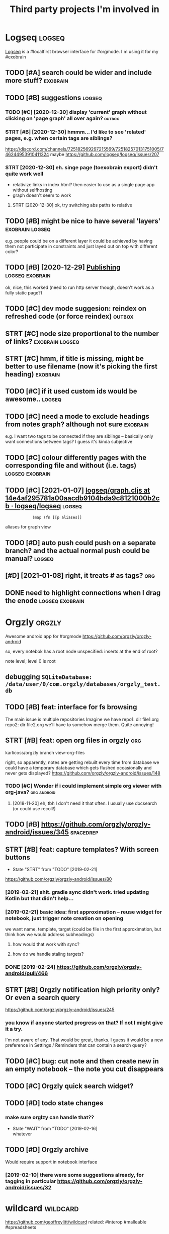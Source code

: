 #+TITLE: Third party projects I'm involved in
#+logseq_graph: false


* Logseq                                                             :logseq:
:PROPERTIES:
:ID:       fbb126358cad1630ae133c19c13a64ea
:END:
[[https://github.com/logseq/logseq#logseq][Logseq]] is a #localfirst browser interface for #orgmode. I'm using it for my #exobrain

** TODO [#A] search could be wider and include more stuff?         :exobrain:
:PROPERTIES:
:CREATED:  [2020-12-29]
:ID:       fb1bb0722cd0fcced810930f94c5f255
:END:
** TODO [#B] suggestions                                             :logseq:
:PROPERTIES:
:CREATED:  [2020-12-30]
:ID:       1313181a9d0cb1824989d27a9730376f
:END:
*** TODO [#C] [2020-12-30] display 'current' graph without clicking on 'page graph' all over again? :outbox:
:PROPERTIES:
:ID:       0372ae31e5e6754951d118d0f21dfd67
:END:
*** STRT [#B] [2020-12-30] hmmm... I'd like to see 'related' pages, e.g. when certain tags are siblings?
:PROPERTIES:
:ID:       7477e307cc4bd8b6c4b18cd7b66dea43
:END:
https://discord.com/channels/725182569297215569/725182570131751005/746244953910411324
maybe https://github.com/logseq/logseq/issues/207
*** STRT [2020-12-30] eh. singe page (toexobrain export) didn't quite work well
:PROPERTIES:
:ID:       a98e15b6d0810b9a33c70e08d7e7f687
:END:
- relativize links in index.html? then easier to use as a single page app without selfhosting
- graph doesn't seem to work
**** STRT [2020-12-30] ok, try switching abs paths to relative
:PROPERTIES:
:ID:       faa335b50f830ae01463ef89e865b85d
:END:
** TODO [#B] might be nice to have several 'layers'         :exobrain:logseq:
:PROPERTIES:
:CREATED:  [2021-01-09]
:ID:       6111681f9078a174833295148252e278
:END:
e.g. people could be on a different layer
it could be achieved by having them not participate in constraints and just layed out on top with different color?
** TODO [#B] [2020-12-29] [[https://logseq.github.io/page/publishing][Publishing]] :logseq:exobrain:
:PROPERTIES:
:ID:       de02152ca411fc28c037be84b092ab06
:END:
ok, nice, this worked (need to run http server though, doesn't work as a fully static page?)
** TODO [#C] dev mode suggesion: reindex on refreshed code (or force reindex) :outbox:
:PROPERTIES:
:CREATED:  [2021-01-15]
:ID:       28b694d4aedbb11f50ecee6e9f7c1594
:END:
** STRT [#C] node size proportional to the number of links? :exobrain:logseq:
:PROPERTIES:
:CREATED:  [2021-01-09]
:ID:       22d9875dc8b396a2c07931e646387354
:END:
** STRT [#C] hmm, if title is missing, might be better to use filename (now it's picking the first heading) :exobrain:
:PROPERTIES:
:CREATED:  [2020-12-29]
:ID:       031b2548822ea9584af608077b55f596
:END:
** TODO [#C] if it used custom ids would be awesome..                :logseq:
:PROPERTIES:
:CREATED:  [2020-12-29]
:ID:       99bd46205f70504173b30d8eb14d0222
:END:
** TODO [#C] need a mode to exclude headings from notes graph? although not sure :exobrain:
:PROPERTIES:
:CREATED:  [2021-01-06]
:ID:       5d6bb48ad83f84b3cc94274e9936bf35
:END:
e.g. I want two tags to be connected if they are siblings -- basically only want connections between tags? I guess it's kinda subjective
** TODO [#C] colour differently pages with the corresponding file and without (i.e. tags) :logseq:exobrain:
:PROPERTIES:
:CREATED:  [2021-01-09]
:ID:       1e95a6e10ef5025973b207f21d253f38
:END:
** TODO [#C] [2021-01-07] [[https://github.com/logseq/logseq/blob/14e4af295781a00aacdb9104bda9c8121000b2cb/src/main/frontend/handler/graph.cljs#L112][logseq/graph.cljs at 14e4af295781a00aacdb9104bda9c8121000b2cb · logseq/logseq]] :logseq:
:PROPERTIES:
:ID:       f57ba76cde37d0fe470f3565e3a2fd84
:END:
:             (map (fn [[p aliases]]

aliases for graph view
** TODO [#D] auto push could push on a separate branch? and the actual normal push could be manual? :logseq:
:PROPERTIES:
:CREATED:  [2021-01-06]
:ID:       2d5765fe015eab130e64ee38346ca381
:END:
** [#D] [2021-01-08] right, it treats # as tags?                        :org:
:PROPERTIES:
:ID:       9f01cf88a52bac2a8e1c94aa8fa87e70
:END:
** DONE need to highlight connections when I drag the enode :logseq:exobrain:
:PROPERTIES:
:CREATED:  [2021-01-09]
:ID:       7a6db2db5eb468f2e4edf39ecda3ef13
:END:

* Orgzly                                                             :orgzly:
:PROPERTIES:
:ID:       338a5a09555f214dbb1db5548161f0b1
:END:
Awesome android app for #orgmode
https://github.com/orgzly/orgzly-android

so, every notebok has a root node
unspecified: inserts at the end of root?

note level; level 0 is root

** debugging ~SQLiteDatabase: /data/user/0/com.orgzly/databases/orgzly_test.db~
:PROPERTIES:
:ID:       ba87c1a339d3123a0e7f75a72ef80f44
:END:

** TODO [#B] feat: interface for fs browsing
:PROPERTIES:
:CREATED:  [2017-12-17]
:ID:       5c8d981f4959419bab393b9e9a23efeb
:END:

The main issue is multiple repositories
Imagine we have
repo1:
  dir
     file1.org
repo2:
  dir
     file2.org
we'll have to somehow merge them. Quite annoying!

** STRT [#B] feat: open org files in orgzly                             :org:
:PROPERTIES:
:CREATED:  [2018-01-10]
:ID:       7695c82dc94d73d029d20a4247f91f9d
:END:

karlicoss/orgzly branch view-org-files

right, so apparently, notes are getting rebuilt every time from database
we could have a temporary database which gets flushed occasionally and never gets displayed?
https://github.com/orgzly/orgzly-android/issues/148

*** TODO [#C] Wonder if i could implement simple org viewer with org-java? :org:android:
:PROPERTIES:
:CREATED:  [2018-08-29]
:ID:       f60c0cdacf4103d41b075141dd75a92f
:END:
**** [2018-11-20] eh, tbh I don't need it that often. I usually use docsearch (or could use recoll!)
:PROPERTIES:
:ID:       3fafce9a15feb26795864b36bd7ed2f0
:END:

** TODO [#B] https://github.com/orgzly/orgzly-android/issues/345  :spacedrep:
:PROPERTIES:
:CREATED:  [2019-04-15]
:ID:       9a6756d03da22bce15243fe9e6bb0dfe
:END:

** STRT [#B] feat: capture templates? With screen buttons
:PROPERTIES:
:CREATED:  [2018-10-24]
:ID:       13d6a7037640570deea72d94dcbc0fb0
:END:
- State "STRT"      from "TODO"       [2019-02-21]
https://github.com/orgzly/orgzly-android/issues/80
*** [2019-02-21] shit. gradle sync didn't work. tried updating Kotlin but that didn't help...
:PROPERTIES:
:ID:       53af02798ce77ca12d9dea871cc93070
:END:
*** [2019-02-21] basic idea: first approximation -- reuse widget for notebook, just trigger note creation on opening
:PROPERTIES:
:ID:       4ce4cfbfabdbd3bd9190a4df4d5d482c
:END:
we want
name, template, target (could be file in the first approximation, but think how we would address subheadings)
**** how would that work with sync?
:PROPERTIES:
:ID:       8b68d162511a558134c10dfdd1d1e2da
:END:
**** how do we handle staling targets?
:PROPERTIES:
:ID:       fc892cd81e4136988e90b9e3a2840907
:END:
*** DONE [2019-02-24] https://github.com/orgzly/orgzly-android/pull/466
:PROPERTIES:
:ID:       e0d9f06d6fc9da7beee1695c6a84b8a0
:END:

** STRT [#B] Orgzly notification high priority only? Or even a search query
:PROPERTIES:
:CREATED:  [2018-10-05]
:ID:       489232b3075962d27ac1007c5cb3965c
:END:
https://github.com/orgzly/orgzly-android/issues/245
*** you know if anyone started progress on that? If not I might give it a try.
:PROPERTIES:
:ID:       6113418b09e443d9712453ad6e5ef544
:END:
I'm not aware of any. That would be great, thanks.
I guess it would be a new preference in Settings / Reminders that can contain a search query?

** TODO [#C] bug: cut note and then create new in an empty notebook -- the note you cut disappears
:PROPERTIES:
:CREATED:  [2018-04-27]
:ID:       8727f6cd2d023c8da08395596995e5b0
:END:

** TODO [#C] Orgzly quick search widget?
:PROPERTIES:
:CREATED:  [2019-04-03]
:ID:       0386d11068d1d19d564af5f9891e5289
:END:

** TODO [#D] todo state changes
:PROPERTIES:
:CREATED:  [2019-02-16]
:ID:       2e970c02ce8c6b1757395855bb78ea37
:END:
*** make sure orglzy can handle that??
:PROPERTIES:
:ID:       99c3ac4a16436f49668cad85e670c4c9
:END:
- State "WAIT"       from "TODO"       [2019-02-16] \\
  whatever


** TODO [#D] Orgzly archive
:PROPERTIES:
:CREATED:  [2018-06-11]
:ID:       f329fe5f6d74058420db1bfa7522dfef
:END:
Would require support in notebook interface
*** [2019-02-10] there were some suggestions already, for tagging in particular https://github.com/orgzly/orgzly-android/issues/32
:PROPERTIES:
:ID:       a87efa948c8c538ab0ea618c6e50ff0e
:END:

* wildcard                                                         :wildcard:
:PROPERTIES:
:ID:       cae0206c31eaa305dd0e847330c5e837
:END:
https://github.com/geoffreylitt/wildcard
related: #interop #malleable #spreadsheets

** TODO [#B] [2020-05-13] [[https://news.ycombinator.com/item?id=23165901][Ask HN: Anyone else upvote HN comments to track comments they have already read? | Hacker News]] :pkm:
:PROPERTIES:
:ID:       d382f3767eaa235642aad7ef5c1d167c
:END:

** [#B] [2020-05-05] [[https://selectorgadget.com/][SelectorGadget: point and click CSS selectors]] :css:
:PROPERTIES:
:ID:       cc5b4d2198ab16d2d4cd9a27e43e5ff2
:END:

** TODO [#B] [2020-05-11] [[https://twitter.com/karlicoss/status/1259893586365161472][(10) jestem króliczkiem on Twitter: "@jtraub аа, понял. Крутая идея, да! это было бы оч легко, даже не модифицируя экстеншн если бы браузеры разрешали экстеншнам друг на друге оперировать, а так можно будет добавить в Wildcard" / Twitter]]
:PROPERTIES:
:ID:       5ea23cd801610323b15ce6e3037512fe
:END:
: аа, понял. Крутая идея, да!
: это было бы оч легко, даже не модифицируя экстеншн если бы браузеры разрешали экстеншнам друг на друге оперировать, а так можно будет добавить в Wildcard
** TODO [#B] ok, what if we combine them?     :promnesia:worldbrain:wildcard:
:PROPERTIES:
:CREATED:  [2020-05-11]
:ID:       306d612fddebd4ad2bdc0ade1b0fa781
:END:
e.g. intercept AJAX request and store them in the database on your disk. Then, add some code to filter it and keep as the browser history?
** [#C] firefox logging
:PROPERTIES:
:CREATED:  [2020-05-07]
:ID:       e8261f7d3be3c89717a27c7c0fad1653
:END:
Another thing I noticed was [this bit](https://github.com/geoffreylitt/wildcard/blob/42fbb748a809aa84b7f6927a9aac02376f5bb926/src/site_adapters/domScrapingBase.ts#L112) logging errors all the time for adapters that don't have `scrapeAjax` (I'm on Firefox). I wonder if it's better to check for the att
** [#C] wip on DSL issue
:PROPERTIES:
:CREATED:  [2020-05-08]
:ID:       ba76551470d3b714baec036b8c645de4
:END:
: > Usually I prefer DSLs embedded in a Turing-complete language to provide the TC escape hatch if needed, but here that's precisely what we don't want.
: 
: TODO why no escape hatch
: 
: I'm (as a somewhat experienced programmer) biased towards having a real programming language, because, because I've struggled with mediocre yaml/json DSL that end up reimplementeing half of the programming language in an incomrehensible ways. E.g. if you already know javascript, you end up frustrated with expressing in DSL what you'd otherwise have don in few lines of code. And the opposite: if you don't know how to program in the first place I'd be much rather
: 
: debugging somethine like
: 
: >  "xpath": "//*[@class='blog-item']/div[0]"
: 
: is kind of a nightmare for anyone, and you need the devtools and JS console for that
: 
: TODO something about ids
: 
: >  "querySelector": "._i24ijs"
: 
: Often (citation needed though) websites have completely dynamic ids, so you would need to do some sort of completely dynamic query to determine the content and the items
** TODO [#C] [2020-05-07] [[https://github.com/geoffreylitt/wildcard/issues/17][Restrict expressiveness of site adapters · Issue #17 · geoffreylitt/wildcard]]
:PROPERTIES:
:ID:       ca75832ff8756a8799f306090108b788
:END:
contribute to the discussion here
** TODO [#C] Generic scraping with chrome inspector?
:PROPERTIES:
:CREATED:  [2020-05-07]
:ID:       0d045af7f78fd5a6104d76826e2aa127
:END:
** TODO [#C] 'exploring queue', mark explored elements and never show them again :jonbo:wildcard:
:PROPERTIES:
:CREATED:  [2020-05-11]
:ID:       5316fe19d3f8d0e9222c17d406f3ad14
:END:
** TODO [#C] [2020-05-11] bug: [[https://github.com/Vrroom][Vrroom]]
:PROPERTIES:
:ID:       737ca06b2e361e1e59cfad1f6cdd05a4
:END:
- load this page, then click 'repositories', wildcard doesn't show up (it should)
- then refresh (shows up, as expected)
- then go back -- it doesn't disappear (it should)
** TODO [#C] [2020-05-12] [[https://fraidyc.at/][Fraidycat]]
:PROPERTIES:
:ID:       f17fb55f952e16959198fa54b0eaa065
:END:

** [#C] [2020-05-16] [[https://politepol.com/en/][Generate RSS feeds for any web page | PolitePol]]
:PROPERTIES:
:ID:       dfb2a59fe9161ce2c68f0a37978a6e8f
:END:
ok, nice so it allows you to choose elements dynamically, could be useful
** [#D] would be nice to keep images outside of the git repository... perhaps even prune
:PROPERTIES:
:CREATED:  [2020-05-07]
:ID:       0bfeac536b33d6810fdc219c9da62f69
:END:
separate repository for binary assets is better


** [2020-05-26] [[https://twitter.com/jaredpalmer/status/1265298834906910729][(2) Jared Palmer on Twitter: "PSA: You can usually crank up Webpack rebuild/HMR speed by ~7x on TypeScript projects by doing this to your Webpack config in development. Diff to create-react-app: https://t.co/nMikcH4At8 https://t.co/TgPl5LUwLH" / Twitter]] :wildcard:
:PROPERTIES:
:ID:       69737abec6b9df89d6d784a1ffcd417d
:END:
: PSA: You can usually crank up Webpack rebuild/HMR speed by ~7x on TypeScript projects by doing this to your Webpack config in development.
* tantivy                                                           :tantivy:
:PROPERTIES:
:ID:       c0846f1dd154d79ead26e100febbda27
:END:
Search indexer on Rust
https://github.com/tantivy-search/tantivy
related #search
** TODO [#D] Try search as you type on Wikipedia                    :tantivy:
:PROPERTIES:
:CREATED:  [2019-11-15]
:ID:       6e1529d2b85cdbf190912e03ee860ad5
:END:
https://github.com/tantivy-search/tantivy-cli#indexing-the-document-index

** TODO [#D] host wikipedia backend for a bit and give a frontend link to github issue :tantivy:
:PROPERTIES:
:CREATED:  [2019-11-18]
:ID:       717340705d21760f50b3c23c637aa102
:END:
** TODO [#D] tantivy-py: need to bump version to -dev or something? :tantivy:
:PROPERTIES:
:CREATED:  [2019-11-18]
:ID:       1ad4ab7031ce00cd1ef6ffe605af5ba3
:END:


* syncthing                                                       :syncthing:
:PROPERTIES:
:ID:       c180235c30a980484a512472d97f8832
:END:
https://syncthing.net
** TODO [#A] suggest heartbeats for syncthing?                        :cloud:
:PROPERTIES:
:CREATED:  [2020-06-16]
:ID:       7e988e1e55e152e9ee2b47385ae94255
:END:
** TODO [#B] [2019-09-06] dschrempf/syncthing-resolve-conflicts: A small bash script that handles synchronization conflicts with Syncthing. Inspired by 'pacdiff' from Arch Linux. https://github.com/dschrempf/syncthing-resolve-conflicts
:PROPERTIES:
:ID:       e397f0b89b3210dc5a078a52082c4cd1
:END:

** TODO [#B] [2019-09-06] jjkramok/syncthing-conflict-notifier: Detects conflict files in a single syncthing shared folder and sends a push notification if conflicts are found. https://github.com/jjkramok/syncthing-conflict-notifier
:PROPERTIES:
:ID:       a258a53f96b667829d30dfb45392629f
:END:

** TODO [#C] commit conflict detector? show alter in the inteface
:PROPERTIES:
:CREATED:  [2020-06-17]
:ID:       161f2ad0380c50d734c25a05086567ca
:END:
*** [2020-12-19] eh? apparently it's already presetn? https://github.com/kozec/syncthing-gtk/issues/261
:PROPERTIES:
:ID:       1266fe82990e32e72c193814f2f46771
:END:
interesting..
** TODO [#C] ok, syncthing paranoid should simply reuse logic in cloud-heartbeat :cloud:
:PROPERTIES:
:CREATED:  [2020-01-07]
:ID:       90d15ad7745b240ab8d1c5a7d1fa7c03
:END:
also probably belongs to the same repository altogether
** TODO [#C] had a bug: in pkm dir                                    :cloud:
:PROPERTIES:
:CREATED:  [2019-10-17]
:ID:       b23b8603520d6df1f0f09a310073dbd3
:END:

TODO would be interesting to do fuzzing

1. before pkm (real dir) pkm/search (symlink) pkm/swoop (symlink)
UNSYNCED!
1. after pkm: symlink with the same files inside
sync was just stuck
** STRT [#D] Better indicator for syncthing? In mc and in gui?
:PROPERTIES:
:CREATED:  [2018-06-09]
:ID:       44ddfdcde542223372a5f3eb8ba3c45c
:END:
Gui -- available, mc -- not sure how..
mm, doesn't look like there is a nice terminal interface?

** STRT [#C] run git gc occasionally? can remove quite a lot of objects... :cloud:
:PROPERTIES:
:CREATED:  [2020-06-07]
:ID:       d86e0a97a44c8d5f3f8222d0ef4f55a8
:END:
*** [2020-06-07] yeah, it's a really good idea.. wonder how to run it more often
:PROPERTIES:
:ID:       e2057d78b11839f055f58958bb4237c2
:END:
** TODO [#C] issue with Out of sync items/ sync stuck at 99%
:PROPERTIES:
:CREATED:  [2020-04-12]
:ID:       69218d2c06077a9e76c7447dd4a65726
:END:
not sure what exactly caused it, but basically was constantly showing local/global state mismatch

use the post request to reset the index (apparently no way from GUI)
https://docs.syncthing.net/rest/system-reset-post.html

Rest api is on GUI port, key is in advanced settings
https://docs.syncthing.net/dev/rest.html

** DONE [2019-04-17] implement more regular checks for syncthing?
:PROPERTIES:
:ID:       6575754533a9a7e21d47b325d46059aa
:END:
*** [2019-04-17] also allow selective syncing on mobile/wifi
:PROPERTIES:
:ID:       98eee1a07204e20bc9e9dbdabee48a8f
:END:

* sympy                                                               :sympy:
:PROPERTIES:
:ID:       414c5f5f8607e7698a8e74e78bbc556b
:END:
related #sim #math

** TODO [#D] Add.matches???                                           :sympy:
:PROPERTIES:
:CREATED:  [2018-12-23]
:ID:       2b52d84069c16fb4ba025101ca39c18e
:END:

** TODO [#D] use wild to deconstruct expressions?                     :sympy:
:PROPERTIES:
:CREATED:  [2018-12-28]
:ID:       3ce0276a74da397ef3f8549421e16f8f
:END:

** TODO [#D] started solving that system of DEs                       :sympy:
:PROPERTIES:
:CREATED:  [2018-12-28]
:ID:       e2ceeabe38d39fb4cfc179b9b9da6b1d
:END:

** TODO [#D] try dsolveset??                                          :sympy:
:PROPERTIES:
:CREATED:  [2018-12-29]
:ID:       c0292e61f5016fd7f3d9caf4c7e0810d
:END:

** [#D] [2018-12-24] Added a few rules for imageset simplification by hargup · Pull Request 7625 · sympy/sympy
:PROPERTIES:
:ID:       b389a41ade1b7045c0f1320893d17b21
:END:
https://github.com/sympy/sympy/pull/7625/files
** DONE dsolve bug https://github.com/sympy/sympy/issues/15707        :sympy:
:PROPERTIES:
:CREATED:  [2018-12-29]
:ID:       790d463c29b2e29ccca8dd649f9936c6
:END:

* TODO [#D] ncmpcpp file name too long                                  :mpd:
:PROPERTIES:
:ID:       d257ff1c840c0228aef63995648fc252
:END:
годы пройдут часть 1

* TODO [#C] set link as a title when sharing??     :hackernews:materialistic:
:PROPERTIES:
:ID:       abe7b7291b33cfccc6a433373a1f0ccc
:END:
** [2019-12-21] https://github.com/hidroh/materialistic/issues/1075
:PROPERTIES:
:ID:       648d6cbb18fa0f0a725ae041e769f501
:END:

* TODO [#C] git-bug isn't syncing PRs?
:PROPERTIES:
:CREATED:  [2020-11-02]
:ID:       8c9425451f433c0efe669d8050f95ef6
:END:

